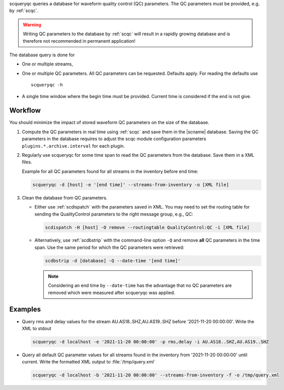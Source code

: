 scqueryqc queries a database for waveform quality control (QC) parameters. The
QC parameters must be provided, e.g. by :ref:`scqc`.

.. warning ::

   Writing QC parameters to the database by :ref:`scqc` will result in a rapidly
   growing database and is therefore not recommended in permanent application!

The database query is done for

* One or multiple streams,
* One or multiple QC parameters. All QC parameters can be requested. Defaults
  apply. For reading the defaults use ::

     scqueryqc -h

* A single time window where the begin time must be provided. Current time is
  considered if the end is not give.


Workflow
--------

You should minimize the impact of stored waveform QC parameters on the size of the
database.

#. Compute the QC parameters in real time using :ref:`scqc` and save them in the
   |scname| database. Saving the QC parameters in the database requires to
   adjust the scqc module configuration parameters
   ``plugins.*.archive.interval`` for each plugin.
#. Regularly use scqueryqc for some time span to read the QC parameters from the
   database. Save them in a XML files.

   Example for all QC parameters found for all streams in the inventory before
   end time:

   .. code-block:: sh

      scqueryqc -d [host] -e '[end time]' --streams-from-inventory -o [XML file]


#. Clean the database from QC parameters.

   * Either use :ref:`scdispatch` with the parameters saved in XML. You may need
     to set the routing table for sending the QualityControl parameters to the
     right message group, e.g., QC:

     .. code-block:: sh

        scdispatch -H [host] -O remove --routingtable QualityControl:QC -i [XML file]

   * Alternatively, use :ref:`scdbstrip` with the command-line option ``-Q`` and
     remove **all** QC parameters in the time span. Use the same period for
     which the QC parameters were retrieved:

     .. code-block:: sh

        scdbstrip -d [database] -Q --date-time '[end time]'

     .. note ::

        Considering an end time by ``--date-time`` has the advantage that no QC
        parameters are removed which were measured after scqueryqc was applied.

Examples
--------

* Query rms and delay values for the stream AU.AS18..SHZ,AU.AS19..SHZ before
  '2021-11-20 00:00:00'. Write the XML to stdout

  .. code-block:: sh

     scqueryqc -d localhost -e '2021-11-20 00:00:00' -p rms,delay -i AU.AS18..SHZ,AU.AS19..SHZ

* Query all default QC parameter values for all streams found in the inventory
  from '2021-11-20 00:00:00' until current. Write the formatted XML output to
  :file:`/tmp/query.xml`

  .. code-block:: sh

     scqueryqc -d localhost -b '2021-11-20 00:00:00' --streams-from-inventory -f -o /tmp/query.xml
